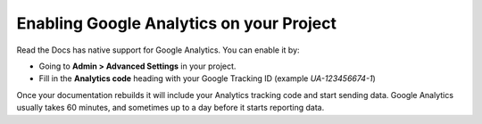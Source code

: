 Enabling Google Analytics on your Project
=========================================

Read the Docs has native support for Google Analytics.
You can enable it by:

* Going to **Admin > Advanced Settings** in your project.
* Fill in the **Analytics code** heading with your Google Tracking ID (example `UA-123456674-1`)

Once your documentation rebuilds it will include your Analytics tracking code and start sending data.
Google Analytics usually takes 60 minutes,
and sometimes up to a day before it starts reporting data.